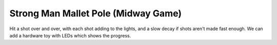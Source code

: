 Strong Man Mallet Pole (Midway Game)
====================================

Hit a shot over and over, with each shot adding to the lights, and a slow decay if shots aren't made
fast enough. We can add a hardware toy with LEDs which shows the progress.